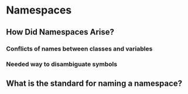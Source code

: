 * Namespaces
** How Did Namespaces Arise?
*** Conflicts of names between classes and variables
*** Needed way to disambiguate symbols
** What is the standard for naming a namespace?




